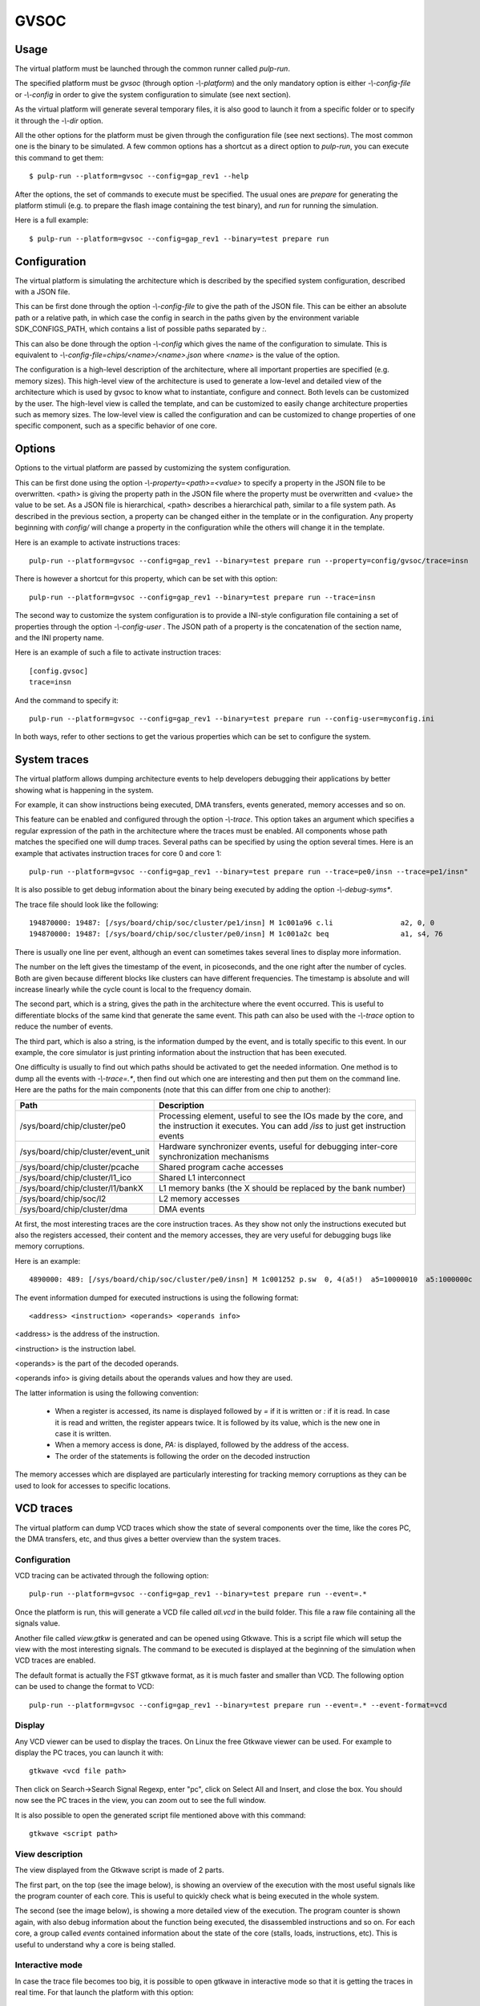 GVSOC
=====

Usage
-----

The virtual platform must be launched through the common runner called *pulp-run*.

The specified platform must be *gvsoc* (through option *-\\-platform*) and the only mandatory option is either *-\\-config-file* or *-\\-config* in order to give the system configuration to simulate (see next section).

As the virtual platform will generate several temporary files, it is also good to launch it from a specific folder or to specify it through the *-\\-dir* option.

All the other options for the platform must be given through the configuration file (see next sections). The most common one is the binary to be simulated. A few common options has a shortcut as a direct option to *pulp-run*, you can execute this command to get them: ::

  $ pulp-run --platform=gvsoc --config=gap_rev1 --help

After the options, the set of commands to execute must be specified. The usual ones are *prepare* for generating the platform stimuli (e.g. to prepare the flash image containing the test binary), and *run* for running the simulation.

Here is a full example: ::

  $ pulp-run --platform=gvsoc --config=gap_rev1 --binary=test prepare run


Configuration
-------------

The virtual platform is simulating the architecture which is described by the specified system configuration, described with a JSON file.

This can be first done through the option *-\\-config-file* to give the path of the JSON file. This can be either an absolute path or a relative path, in which case the config in search in the paths given by the environment variable SDK_CONFIGS_PATH, which contains a list of possible paths separated by *:*.

This can also be done through the option *-\\-config* which gives the name of the configuration to simulate. This is equivalent to *-\\-config-file=chips/<name>/<name>.json* where *<name>* is the value of the option.

The configuration is a high-level description of the architecture, where all important properties are specified (e.g. memory sizes). This high-level view of the architecture is used to generate a low-level and detailed view of the architecture which is used by gvsoc to know what to instantiate, configure and connect. Both levels can be customized by the user. The high-level view is called the template, and can be customized to easily change architecture properties such as memory sizes. The low-level view is called the configuration and can be customized to change properties of one specific component, such as a specific behavior of one core.


Options
-------

Options to the virtual platform are passed by customizing the system configuration.

This can be first done using the option *-\\-property=<path>=<value>* to specify a property in the JSON file to be overwritten. <path> is giving the property path in the JSON file where the property must be overwritten and <value> the value to be set. As a JSON file is hierarchical, <path> describes a hierarchical path, similar to a file system path. As described in the previous section, a property can be changed either in the template or in the configuration. Any property beginning with *config/* will change a property in the configuration while the others will change it in the template.

Here is an example to activate instructions traces: ::

  pulp-run --platform=gvsoc --config=gap_rev1 --binary=test prepare run --property=config/gvsoc/trace=insn

There is however a shortcut for this property, which can be set with this option: ::

  pulp-run --platform=gvsoc --config=gap_rev1 --binary=test prepare run --trace=insn

The second way to customize the system configuration is to provide a INI-style configuration file containing a set of properties through the option *-\\-config-user* . The JSON path of a property is the concatenation of the section name, and the INI property name.

Here is an example of such a file to activate instruction traces: ::

  [config.gvsoc]
  trace=insn

And the command to specify it: ::

  pulp-run --platform=gvsoc --config=gap_rev1 --binary=test prepare run --config-user=myconfig.ini

In both ways, refer to other sections to get the various properties which can be set to configure the system.



System traces
-------------

The virtual platform allows dumping architecture events to help developers debugging their applications by better showing what is happening in the system.

For example, it can show instructions being executed, DMA transfers, events generated, memory accesses and so on.

This feature can be enabled and configured through the option *-\\-trace*. This option takes an argument which specifies a regular expression of the path in the architecture where the traces must be enabled. All components whose path matches the specified one will dump traces. Several paths can be specified by using the option several times. Here is an example that activates instruction traces for core 0 and core 1: ::

  pulp-run --platform=gvsoc --config=gap_rev1 --binary=test prepare run --trace=pe0/insn --trace=pe1/insn"

It is also possible to get debug information about the binary being executed by adding the option *-\\-debug-syms**.

The trace file should look like the following: ::

  194870000: 19487: [/sys/board/chip/soc/cluster/pe1/insn] M 1c001a96 c.li                a2, 0, 0           a2=00000000 
  194870000: 19487: [/sys/board/chip/soc/cluster/pe0/insn] M 1c001a2c beq                 a1, s4, 76         a1:00000020  s4:00000025

There is usually one line per event, although an event can sometimes takes several lines to display more information.

The number on the left gives the timestamp of the event, in picoseconds, and the one right after the number of cycles. Both are given because different blocks like clusters can have different frequencies. The timestamp is absolute and will increase linearly while the cycle count is local to the frequency domain.

The second part, which is a string, gives the path in the architecture where the event occurred. This is useful to differentiate blocks of the same kind that generate the same event. This path can also be used with the *-\\-trace* option to reduce the number of events.

The third part, which is also a string, is the information dumped by the event, and is totally specific to this event. In our example, the core simulator is just printing information about the instruction that has been executed.

One difficulty is usually to find out which paths should be activated to get the needed information. One method is to dump all the events with *-\\-trace=.**, then find out which one are interesting and then put them on the command line. Here are the paths for the main components (note that this can differ from one chip to another):

========================================= ===============================
Path                                      Description
========================================= ===============================
/sys/board/chip/cluster/pe0               Processing element, useful to see the IOs made by the core, and the instruction it executes. You can add */iss* to just get instruction events
/sys/board/chip/cluster/event_unit        Hardware synchronizer events, useful for debugging inter-core synchronization mechanisms
/sys/board/chip/cluster/pcache            Shared program cache accesses
/sys/board/chip/cluster/l1_ico            Shared L1 interconnect
/sys/board/chip/cluster/l1/bankX          L1 memory banks (the X should be replaced by the bank number)
/sys/board/chip/soc/l2                    L2 memory accesses
/sys/board/chip/cluster/dma               DMA events
========================================= ===============================

At first, the most interesting traces are the core instruction traces. As they show not only the instructions executed but also the registers accessed, their content and the memory accesses, they are very useful for debugging bugs like memory corruptions.

Here is an example: ::

  4890000: 489: [/sys/board/chip/soc/cluster/pe0/insn] M 1c001252 p.sw  0, 4(a5!)  a5=10000010  a5:1000000c  PA:1000000c

The event information dumped for executed instructions is using the following format: ::

  <address> <instruction> <operands> <operands info>

<address> is the address of the instruction.

<instruction> is the instruction label.

<operands> is the part of the decoded operands.

<operands info> is giving details about the operands values and how they are used.

The latter information is using the following convention:

  - When a register is accessed, its name is displayed followed by *=* if it is written or *:* if it is read. In case it is read and written, the register appears twice. It is followed by its value, which is the new one in case it is written.

  - When a memory access is done, *PA:* is displayed, followed by the address of the access.

  - The order of the statements is following the order on the decoded instruction

The memory accesses which are displayed are particularly interesting for tracking memory corruptions as they can be used to look for accesses to specific locations.


VCD traces
----------

The virtual platform can dump VCD traces which show the state of several components over the time, like the cores PC, the DMA transfers, etc, and thus gives a better overview than the system traces.

Configuration
.............

VCD tracing can be activated through the following option: ::

  pulp-run --platform=gvsoc --config=gap_rev1 --binary=test prepare run --event=.*

Once the platform is run, this will generate a VCD file called *all.vcd* in the build folder. This file a raw file containing all the signals value.

Another file called *view.gtkw* is generated and can be opened using Gtkwave. This is a script file which will setup the view with the most interesting signals. The command to be executed is displayed at the beginning of the simulation when VCD traces are enabled.

The default format is actually the FST gtkwave format, as it is much faster and smaller than VCD. The following option can be used to change the format to VCD: ::

  pulp-run --platform=gvsoc --config=gap_rev1 --binary=test prepare run --event=.* --event-format=vcd



Display
.......

Any VCD viewer can be used to display the traces. On Linux the free Gtkwave viewer can be used. For example to display the PC traces, you can launch it with: ::

  gtkwave <vcd file path>

Then click on Search->Search Signal Regexp, enter "pc", click on Select All and Insert, and close the box. You should now see the PC traces in the view, you can zoom out to see the full window.

It is also possible to open the generated script file mentioned above with this command: ::

  gtkwave <script path>


View description
................

The view displayed from the Gtkwave script is made of 2 parts.

The first part, on the top (see the image below), is showing an overview of the execution with the most useful signals like the program counter of each core. This is useful to quickly check what is being executed in the whole system.

.. image:: gtkwave2.png

The second (see the image below), is showing a more detailed view of the execution. The program counter is shown again, with also debug information about the function being executed, the disassembled instructions and so on. For each core, a group called *events* contained information about the state of the core (stalls, loads, instructions, etc). This is useful to understand why a core is being stalled.


.. image:: gtkwave1.png

Interactive mode
................

In case the trace file becomes too big, it is possible to open gtkwave in interactive mode so that it is getting the traces in real time. For that launch the platform with this option: ::

  pulp-run --platform=gvsoc --config=gap_rev1 --binary=test prepare run --event=.* --gtkw

This will automatically open Gtkwave and the traces are automatically updated.

Application profiling
---------------------

The virtual platform is for now not providing any particular feature in terms of profiling except for hardware performance counters whose most of them are modeled.

To use them, the test should configure and use them as on the real silicon, with the difference that on gvsoc all performance counters are implemented, not only one.



Timing models
-------------

Timing models are always active, there is no specific option to set to activate them. They are mainly timing the core model so that the main stalls are modeled. This includes branch penalty, load-use penalty an so on. The rest of the architecture is slightly timed. Remote accesses are assigned a fixed cost and are impacted by bandwidth limitation, although this still not reflect exactly the HW (the bus width may be different). L1 contentions are modeled with no priority. DMA is modeled with bursts, which gets assigned a cost. All UDMA interfaces are finely modeled.



Power models
------------

This is for now a very preliminary work. Power traces can be showed when VCD traces are activated. Each power source is able to register an amount of energy, which is showed inside a VCD trace as a pulse.

For now only the core is registering the energy consumed by an instruction, but all instructions are assigned a fixed cost, which just has an arbitrary value.

A more detailed power report will soon be produced, and power sources added.



Devices
-------

The virtual platform is by default simulating only a stand-alone chip with a few default devices which are required to boot a simple example. Device models such as camera, flash or microphones can be connected in order to run full applications.

The devices to be simulated must be specified using the standard runner feature for customizing peripherals, see :ref:`device_config`.


.. GDB
.. ---

.. To use GDB with the virtual platform, the Pulp debug bridge must be used to connect to the virtual platform
.. and to open an RSP server where GDB can be connected to communicate with the virtual platform as if the real
.. chip would be used.

.. For that, the application must first be configured with the following option: ::

..   $ make conf gdb=1

.. Then the virtual platform must be launched with the usual command: ::

..   $ make run

.. This should start the virtual platform but quickly stop waiting for an incoming connection with the following 
.. message: ::

..   Proxy listening on port 37539

.. The Pulp debug bridge must then be launched and connected from another terminal with the same SDK configured
.. in the same way, with the following command: ::

..   $ plpbridge --config=<config file path> gdb wait --rsp-port=2345

.. The config file must be the one generated for the application being debugged. Its path
.. can be seen on the pulp-run command which is generated when *make run* is executed.

.. The RSP port can be any port, it just needs to correspond to the one used when opening GDB.

.. Then from another terminal, GDB must be launched and connected: ::

..   $ riscv32-unknown-elf-gdb
..   $ (gdb) target remote :2345

.. The port specified here must be the same as the one specified in the plpbridge command.

.. There are currently a few GDB issues. First it is using by default the 64bit mode if no binary is specified.
.. So a binary must always be specified until this is fixed (with option file). Then breakpoints with compressed instructions generate a GDB error. To avoid it, the following gdb property must be set: ::

..   $ (gdb) set riscv use_compressed_breakpoint off

.. There are also a few limitations, watchpoints are not supported.

Most usefull commands
---------------------

For activating instruction traces with debug symbols: ::

  pulp-run --platform=gvsoc --config=gap_rev1 --binary=test prepare run --trace=insn --debug-syms

For activating all traces: ::

  pulp-run --platform=gvsoc --config=gap_rev1 --binary=test prepare run --trace=.*

For activating VCD traces (traces are dumped to the file *all.vcd): ::

  pulp-run --platform=gvsoc --config=gap_rev1 --binary=test prepare run --event=.*